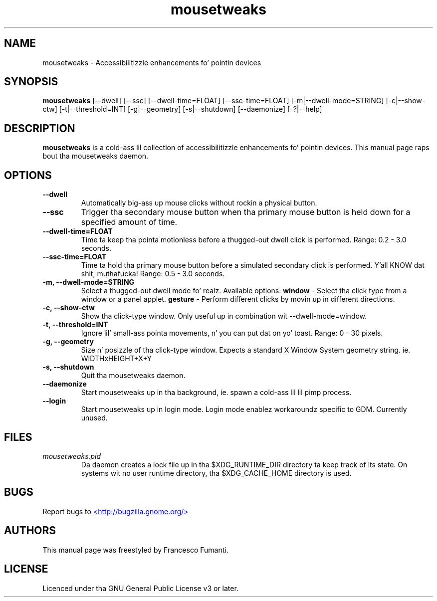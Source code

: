 .TH "mousetweaks" 1
.SH NAME
mousetweaks \- Accessibilitizzle enhancements fo' pointin devices
.SH SYNOPSIS
.B mousetweaks
[\-\-dwell] [\-\-ssc]
[\-\-dwell\-time=FLOAT] [\-\-ssc\-time=FLOAT]
[\-m|\-\-dwell\-mode=STRING] [\-c|\-\-show\-ctw]
[\-t|\-\-threshold=INT] [\-g|\-\-geometry]
[\-s|\-\-shutdown]
[\-\-daemonize] [\-?|\-\-help]
.SH DESCRIPTION
.B mousetweaks
is a cold-ass lil collection of accessibilitizzle enhancements fo' pointin devices. This
manual page raps bout tha mousetweaks daemon.
.SH OPTIONS
.TP
.B \-\-dwell
Automatically big-ass up mouse clicks without rockin a physical button.
.TP
.B \-\-ssc
Trigger tha secondary mouse button when tha primary mouse button is held down
for a specified amount of time.
.TP
.B \-\-dwell\-time=FLOAT
Time ta keep tha pointa motionless before a thugged-out dwell click is performed.
Range: 0.2 \- 3.0 seconds.
.TP
.B \-\-ssc\-time=FLOAT
Time ta hold tha primary mouse button before a simulated secondary
click is performed. Y'all KNOW dat shit, muthafucka! Range: 0.5 \- 3.0 seconds.
.TP
.B \-m, \-\-dwell\-mode=STRING
Select a thugged-out dwell mode fo' realz. Available options:
.B window
\- Select tha click type from a window or a panel applet.
.B gesture
\- Perform different clicks by movin up in different directions.
.TP
.B \-c, \-\-show\-ctw
Show tha click\-type window. Only useful up in combination wit \-\-dwell\-mode=window.
.TP
.B \-t, \-\-threshold=INT
Ignore lil' small-ass pointa movements, n' you can put dat on yo' toast. Range: 0 \- 30 pixels.
.TP
.B \-g, \-\-geometry
Size n' posizzle of tha click-type window. Expects a standard X Window System
geometry string. ie. WIDTHxHEIGHT+X+Y
.TP
.B \-s, \-\-shutdown
Quit tha mousetweaks daemon.
.TP
.B \-\-daemonize
Start mousetweaks up in tha background, ie. spawn a cold-ass lil lil pimp process.
.TP
.B \-\-login
Start mousetweaks up in login mode. Login mode enablez workaroundz specific
to GDM. Currently unused.
.SH FILES
.I mousetweaks.pid
.RS
Da daemon creates a lock file up in tha $XDG_RUNTIME_DIR directory ta keep track
of its state. On systems wit no user runtime directory, tha $XDG_CACHE_HOME
directory is used.
.SH BUGS
Report bugs to
.UR http://bugzilla.gnome.org/
<http://bugzilla.gnome.org/>
.UE
.SH AUTHORS
This manual page was freestyled by Francesco Fumanti.
.SH LICENSE
Licenced under tha GNU General Public License v3 or later.
